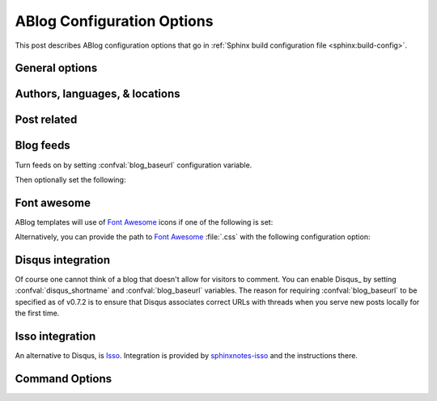.. _config:

ABlog Configuration Options
===========================

.. post:: May 10, 2014
   :tags: config
   :author: Ahmet
   :category: Manual
   :location: Pittsburgh


This post describes ABlog configuration options that go in :ref:`Sphinx build configuration file <sphinx:build-config>`.

General options
---------------

.. confval:: blog_path

   A path relative to the configuration directory for blog archive pages.
   Default is ``'blog'``.

Authors, languages, & locations
-------------------------------

.. confval:: blog_authors

   A dictionary of author names mapping to author full display names and links.
   Dictionary keys are what should be used in ``post`` directive to refer to the author.
   Default is ``{}``.
   Example::

     blog_authors = {
         'Ahmet': ('Ahmet Bakan', 'http://ahmetbakan.com'),
         'Durden': ('Tyler Durden',
                    'https://en.wikipedia.org/wiki/Tyler_Durden'),
     }

.. confval:: blog_default_author

   Name of the default author defined in :confval:`blog_authors`.
   Default is ``None``.

.. confval:: blog_languages

   A dictionary of language code names mapping to full display names and links of these languages.
   Similar to :confval:`blog_authors`, dictionary keys should be used in ``post`` directive to refer to the locations.
   Default is ``{}``.
   Example::

     blog_languages = {
         'en': ('English', None),
     }

.. confval:: blog_default_language

   Code name of the default language defined in :confval:`blog_languages`.
   Default is ``None``.

.. confval:: blog_locations

   A dictionary of location names mapping to full display names and links of these locations.
   Similar to :confval:`blog_authors`, dictionary keys should be used in ``post`` directive to refer to the locations.
   Default is ``{}``.

.. confval:: blog_default_location

   Name of the default location defined in :confval:`blog_locations`.
   Default is ``None``.

.. update:: Sep 15, 2014

   Added :confval:`blog_languages` and :confval:`blog_default_language` configuration variables.

Post related
------------

.. confval:: post_date_format

   Date display format (default is ``'%b %d, %Y'``, e.g., ``12 August 2024``) for published posts that goes as input to :meth:`datetime.date.strftime`.

.. confval:: post_date_format_short

   Date display format in recent posts sidebar (default is ``'%d %B'``, e.g., ``12 October``) for published posts that goes as input to :meth:`datetime.date.strftime`.

.. confval:: post_auto_excerpt

   Number of paragraphs (default is ``1``) that will be displayed as an excerpt from the post.
   Setting this ``0`` will result in displaying no post excerpt in archive pages.
   This option can be set on a per post basis using :rst:dir:`post` directive option ``excerpt``.

   See :ref:`post-excerpts-and-images` for a more detailed discussion.

.. confval:: post_auto_image

   Index of the image that will be displayed in the excerpt of the post.
   Default is ``0``, meaning no image.
   Setting this to ``1`` will include the first image, when available, to the excerpt.
   This option can be set on a per post basis using :rst:dir:`post` directive option ``image``.

.. confval:: post_redirect_refresh

   Number of seconds (default is ``5``) that a redirect page waits before refreshing the page to redirect to the post.

.. confval:: post_always_section

   When ``True``, post title and excerpt is always taken from the section that contains the :rst:dir:`post` directive, instead of the document.
   This is the behavior when :rst:dir:`post` is used multiple times in a document.
   Default is ``False``.

.. confval:: post_show_prev_next

    When ``True``, links to the previous and next posts will be rendered at the bottom of the page.
    Default is ``True``

Blog feeds
----------

Turn feeds on by setting :confval:`blog_baseurl` configuration variable.

.. confval:: blog_baseurl

   Base URL for the website, turns on generating feeds. E.g., ``https://ablog.readthedocs.io``.

Then optionally set the following:

.. confval:: blog_title

   The “title” for the blog, used in feeds title (not archive web pages title).  Default is ``'Blog'``.

.. confval:: blog_archive_titles

   Choose to archive only post titles in collection pages, default is ``False``.

.. confval:: blog_feed_archives

   Choose to create feeds per author, location, tag, category, and year, default is ``False``.

.. confval:: blog_feed_fulltext

   Choose to display full text in blog feeds, default is ``False``.

.. confval:: blog_feed_subtitle

   Blog feed subtitle, default is ``None``.

.. confval:: blog_feed_titles

   Choose to feed only post titles, default is ``False``.

.. confval:: blog_feed_templates

   A dictionary of feed filename roots mapping to nested dictionaries of feed entry
   elements, ``title``, ``summary``, and/or ``content``, and a `Jinja2`_ template which will be
   used to render the value used for that element in that feed.  Templates are rendered
   with the the following context:
   - ``feed_length``
   - ``feed_fulltext``
   - ``feed_posts``
   - ``pagename``
   - ``feed_title``
   - ``feed_url``
   - ``feed``
   - ``post``
   - ``post_url``
   - ``content``
   - ``feed_entry``
   - ``title``
   - ``summary``
   - ``blog``
   - ``url``
   - ``app``
   Default is: ``{"atom": {}}``
   Example to add an additional feed for posting to social media::

      blog_feed_templates = {
            # Use defaults, no templates
            "atom": {},
            # Create content text suitable posting to social media
            "social": {
               # Format tags as hashtags and append to the content
               "content": "{{ title }}{% for tag in post.tags %}"
               " #{{ tag.name|trim()|replace(' ', '') }}"
               "{% endfor %}",
            },
      }

.. confval:: blog_feed_length

   Specify number of recent posts to include in feeds, default is ``None`` for all posts.

.. update:: Aug 24, 2014

   Added :confval:`blog_feed_archives`, :confval:`blog_feed_fulltext`, :confval:`blog_feed_subtitle`, and :confval:`post_always_section` options.

.. update:: Nov 27, 2014

   Added :confval:`blog_feed_titles`, :confval:`blog_feed_length`, and :confval:`blog_archive_titles` options.

.. update:: Mar 20, 2021

   Added :confval:`blog_feed_templates` option.

.. _fa:
.. _Jinja2: https://jinja.palletsprojects.com/

.. _font-awesome:

Font awesome
------------

ABlog templates will use of `Font Awesome`_ icons if one of the following is set:

.. _Font Awesome: https://fontawesome.com/

.. confval:: fontawesome_link_cdn

   URL to `Font Awesome`_ :file:`.css` hosted at `Bootstrap CDN`_ or anywhere else.
   Default: ``None``

   .. _Bootstrap CDN: https://www.bootstrapcdn.com/fontawesome/

.. update:: Jul 29, 2015

   :confval:`fontawesome_link_cdn` was a *boolean* option, and now became a *string* to enable using desired version of `Font Awesome`_.
   To get the old behavior, use ``‘https://netdna.bootstrapcdn.com/font-awesome/4.0.3/css/font-awesome.min.css'``.

.. confval:: fontawesome_included

   Sphinx_ theme already links to `Font Awesome`_.
   Default: ``False``

Alternatively, you can provide the path to `Font Awesome`_ :file:`.css` with the following configuration option:

.. confval:: fontawesome_css_file

   Path to `Font Awesome`_ :file:`.css` (default is ``None``) that will be linked to in HTML output by ABlog.

.. _disqus-integration:

Disqus integration
------------------

Of course one cannot think of a blog that doesn't allow for visitors to comment.
You can enable Disqus_ by setting :confval:`disqus_shortname` and :confval:`blog_baseurl` variables.
The reason for requiring :confval:`blog_baseurl` to be specified as of v0.7.2 is to ensure that Disqus associates correct URLs with threads when you serve new posts locally for the first time.

.. confval:: disqus_shortname

   Disqus_ short name for the website.

.. confval:: disqus_pages

   Choose to disqus pages that are not posts, default is ``False``.

.. confval:: disqus_drafts

   Choose to disqus posts that are drafts (without a published date), default is ``False``.

Isso integration
----------------

An alternative to Disqus, is `Isso <https://isso-comments.de/>`__.
Integration is provided by `sphinxnotes-isso`_ and the instructions there.

.. _sphinxnotes-isso: https://sphinx-notes.github.io/isso/

Command Options
---------------

.. update:: Apr 7, 2015

   Added :ref:`commands` options.

.. confval:: ablog_website

   Directory name for build output files. Default is ``_website``.

.. confval:: ablog_doctrees

   Directory name for build cache files. Default is ``.doctrees``.

.. confval:: ablog_builder

   HTML builder, default is ``dirhtml``. Build HTML pages, but with a single directory per document.
   Makes for prettier URLs (no .html) if served from a webserver. Alternative is ``html`` to build one HTML file per document.

.. confval:: github_pages

   GitHub user name used by ``ablog deploy`` command.
   See :ref:`deploy` and :ref:`deploy-to-github-pages` for more information.
